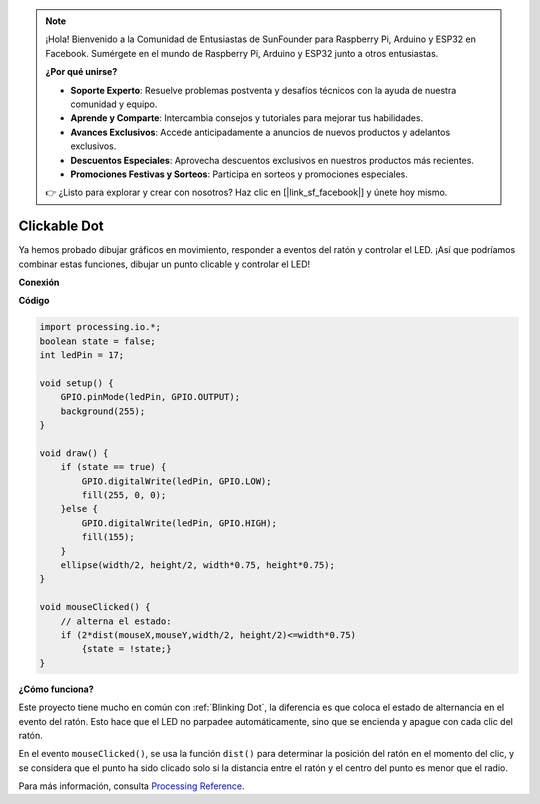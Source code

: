 .. note::

    ¡Hola! Bienvenido a la Comunidad de Entusiastas de SunFounder para Raspberry Pi, Arduino y ESP32 en Facebook. Sumérgete en el mundo de Raspberry Pi, Arduino y ESP32 junto a otros entusiastas.

    **¿Por qué unirse?**

    - **Soporte Experto**: Resuelve problemas postventa y desafíos técnicos con la ayuda de nuestra comunidad y equipo.
    - **Aprende y Comparte**: Intercambia consejos y tutoriales para mejorar tus habilidades.
    - **Avances Exclusivos**: Accede anticipadamente a anuncios de nuevos productos y adelantos exclusivos.
    - **Descuentos Especiales**: Aprovecha descuentos exclusivos en nuestros productos más recientes.
    - **Promociones Festivas y Sorteos**: Participa en sorteos y promociones especiales.

    👉 ¿Listo para explorar y crear con nosotros? Haz clic en [|link_sf_facebook|] y únete hoy mismo.

Clickable Dot
==================

Ya hemos probado dibujar gráficos en movimiento, responder a eventos del ratón y controlar el LED. ¡Así que podríamos combinar estas funciones, dibujar un punto clicable y controlar el LED!

.. image:: img/clickable_dot_on.png

**Conexión**

.. image:: img/image49.png

**Código**

.. code-block:: arduino

    import processing.io.*; 
    boolean state = false;
    int ledPin = 17;

    void setup() {
        GPIO.pinMode(ledPin, GPIO.OUTPUT);
        background(255);
    }

    void draw() {
        if (state == true) { 
            GPIO.digitalWrite(ledPin, GPIO.LOW);
            fill(255, 0, 0);
        }else { 
            GPIO.digitalWrite(ledPin, GPIO.HIGH);
            fill(155);
        }
        ellipse(width/2, height/2, width*0.75, height*0.75);
    }

    void mouseClicked() {
        // alterna el estado:
        if (2*dist(mouseX,mouseY,width/2, height/2)<=width*0.75)
            {state = !state;}
    }

**¿Cómo funciona?**


Este proyecto tiene mucho en común con :ref:`Blinking Dot`, la diferencia es que coloca el estado de alternancia en el evento del ratón.
Esto hace que el LED no parpadee automáticamente, sino que se encienda y apague con cada clic del ratón.

En el evento ``mouseClicked()``, se usa la función ``dist()`` para determinar la posición del ratón en el momento del clic, y se considera que el punto ha sido clicado solo si la distancia entre el ratón y el centro del punto es menor que el radio.

Para más información, consulta `Processing Reference <https://processing.org/reference/>`_.

